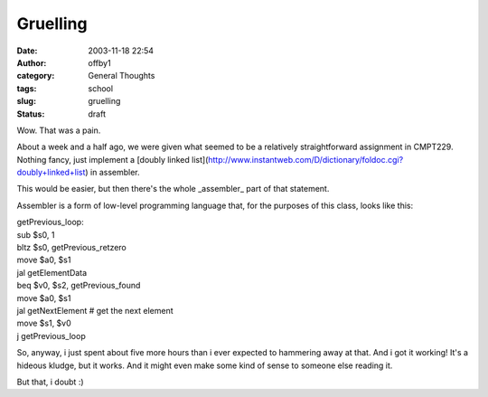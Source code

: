 Gruelling
#########
:date: 2003-11-18 22:54
:author: offby1
:category: General Thoughts
:tags: school
:slug: gruelling
:status: draft

Wow. That was a pain.

About a week and a half ago, we were given what seemed to be a
relatively straightforward assignment in CMPT229. Nothing fancy, just
implement a [doubly linked
list](http://www.instantweb.com/D/dictionary/foldoc.cgi?doubly+linked+list)
in assembler.

This would be easier, but then there's the whole \_assembler\_ part of
that statement.

Assembler is a form of low-level programming language that, for the
purposes of this class, looks like this:

.. raw:: html

   <p>

| getPrevious\_loop:
| sub $s0, 1
| bltz $s0, getPrevious\_retzero
| move $a0, $s1
| jal getElementData
| beq $v0, $s2, getPrevious\_found
| move $a0, $s1
| jal getNextElement # get the next element
| move $s1, $v0
| j getPrevious\_loop

.. raw:: html

   </pre>

So, anyway, i just spent about five more hours than i ever expected to
hammering away at that. And i got it working! It's a hideous kludge, but
it works. And it might even make some kind of sense to someone else
reading it.

But that, i doubt :)
